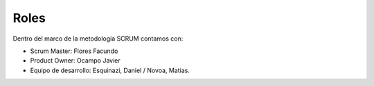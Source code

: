 Roles
-----

Dentro del marco de la metodología SCRUM contamos con:

- Scrum Master: Flores Facundo
- Product Owner: Ocampo Javier
- Equipo de desarrollo: Esquinazi, Daniel / Novoa, Matias.
